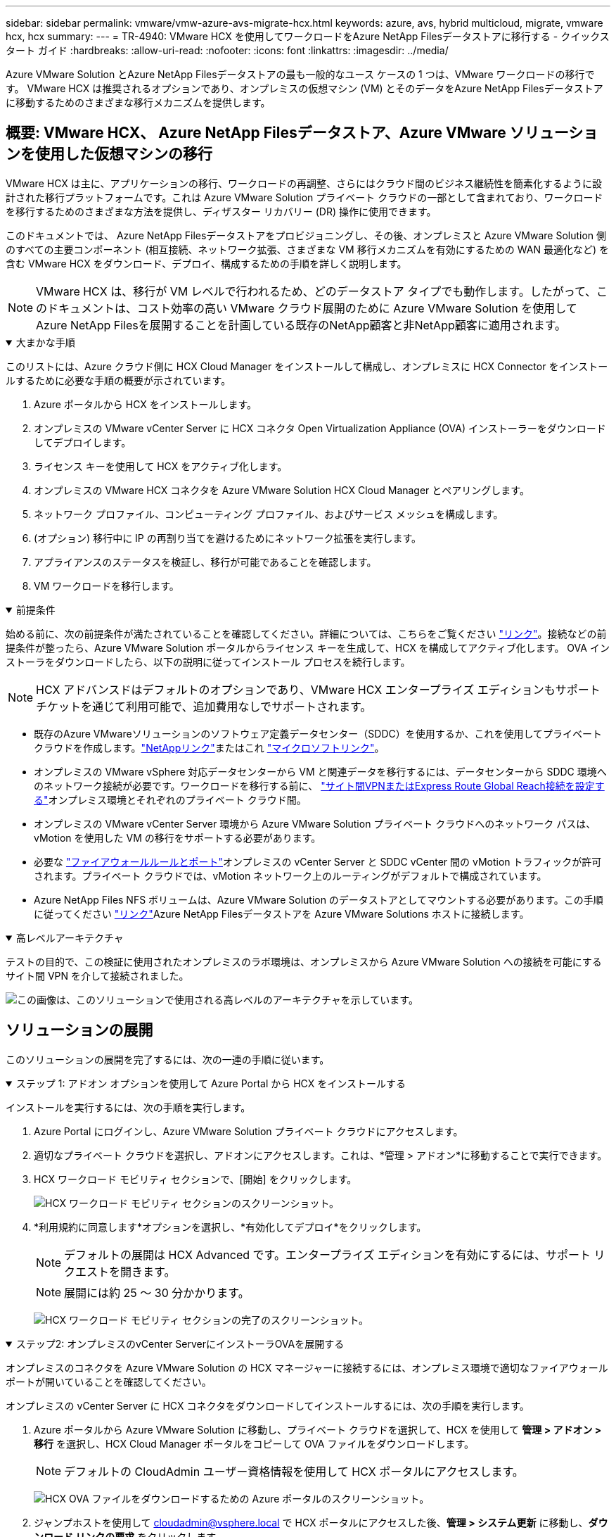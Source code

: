 ---
sidebar: sidebar 
permalink: vmware/vmw-azure-avs-migrate-hcx.html 
keywords: azure, avs, hybrid multicloud, migrate, vmware hcx, hcx 
summary:  
---
= TR-4940: VMware HCX を使用してワークロードをAzure NetApp Filesデータストアに移行する - クイックスタート ガイド
:hardbreaks:
:allow-uri-read: 
:nofooter: 
:icons: font
:linkattrs: 
:imagesdir: ../media/


[role="lead"]
Azure VMware Solution とAzure NetApp Filesデータストアの最も一般的なユース ケースの 1 つは、VMware ワークロードの移行です。  VMware HCX は推奨されるオプションであり、オンプレミスの仮想マシン (VM) とそのデータをAzure NetApp Filesデータストアに移動するためのさまざまな移行メカニズムを提供します。



== 概要: VMware HCX、 Azure NetApp Filesデータストア、Azure VMware ソリューションを使用した仮想マシンの移行

VMware HCX は主に、アプリケーションの移行、ワークロードの再調整、さらにはクラウド間のビジネス継続性を簡素化するように設計された移行プラットフォームです。これは Azure VMware Solution プライベート クラウドの一部として含まれており、ワークロードを移行するためのさまざまな方法を提供し、ディザスター リカバリー (DR) 操作に使用できます。

このドキュメントでは、 Azure NetApp Filesデータストアをプロビジョニングし、その後、オンプレミスと Azure VMware Solution 側のすべての主要コンポーネント (相互接続、ネットワーク拡張、さまざまな VM 移行メカニズムを有効にするための WAN 最適化など) を含む VMware HCX をダウンロード、デプロイ、構成するための手順を詳しく説明します。


NOTE: VMware HCX は、移行が VM レベルで行われるため、どのデータストア タイプでも動作します。したがって、このドキュメントは、コスト効率の高い VMware クラウド展開のために Azure VMware Solution を使用してAzure NetApp Filesを展開することを計画している既存のNetApp顧客と非NetApp顧客に適用されます。

.大まかな手順
[%collapsible%open]
====
このリストには、Azure クラウド側に HCX Cloud Manager をインストールして構成し、オンプレミスに HCX Connector をインストールするために必要な手順の概要が示されています。

. Azure ポータルから HCX をインストールします。
. オンプレミスの VMware vCenter Server に HCX コネクタ Open Virtualization Appliance (OVA) インストーラーをダウンロードしてデプロイします。
. ライセンス キーを使用して HCX をアクティブ化します。
. オンプレミスの VMware HCX コネクタを Azure VMware Solution HCX Cloud Manager とペアリングします。
. ネットワーク プロファイル、コンピューティング プロファイル、およびサービス メッシュを構成します。
. (オプション) 移行中に IP の再割り当てを避けるためにネットワーク拡張を実行します。
. アプライアンスのステータスを検証し、移行が可能であることを確認します。
. VM ワークロードを移行します。


====
.前提条件
[%collapsible%open]
====
始める前に、次の前提条件が満たされていることを確認してください。詳細については、こちらをご覧ください https://docs.microsoft.com/en-us/azure/azure-vmware/configure-vmware-hcx["リンク"^]。接続などの前提条件が整ったら、Azure VMware Solution ポータルからライセンス キーを生成して、HCX を構成してアクティブ化します。  OVA インストーラをダウンロードしたら、以下の説明に従ってインストール プロセスを続行します。


NOTE: HCX アドバンスドはデフォルトのオプションであり、VMware HCX エンタープライズ エディションもサポート チケットを通じて利用可能で、追加費用なしでサポートされます。

* 既存のAzure VMwareソリューションのソフトウェア定義データセンター（SDDC）を使用するか、これを使用してプライベートクラウドを作成します。link:vmw-azure-avs-setup.html["NetAppリンク"^]またはこれ https://docs.microsoft.com/en-us/azure/azure-vmware/deploy-azure-vmware-solution?tabs=azure-portal["マイクロソフトリンク"^]。
* オンプレミスの VMware vSphere 対応データセンターから VM と関連データを移行するには、データセンターから SDDC 環境へのネットワーク接続が必要です。ワークロードを移行する前に、 https://docs.microsoft.com/en-us/azure/azure-vmware/tutorial-expressroute-global-reach-private-cloud["サイト間VPNまたはExpress Route Global Reach接続を設定する"^]オンプレミス環境とそれぞれのプライベート クラウド間。
* オンプレミスの VMware vCenter Server 環境から Azure VMware Solution プライベート クラウドへのネットワーク パスは、vMotion を使用した VM の移行をサポートする必要があります。
* 必要な https://learn.microsoft.com/en-us/azure/azure-vmware/tutorial-network-checklist?source=recommendations["ファイアウォールルールとポート"^]オンプレミスの vCenter Server と SDDC vCenter 間の vMotion トラフィックが許可されます。プライベート クラウドでは、vMotion ネットワーク上のルーティングがデフォルトで構成されています。
* Azure NetApp Files NFS ボリュームは、Azure VMware Solution のデータストアとしてマウントする必要があります。この手順に従ってください https://learn.microsoft.com/en-us/azure/azure-vmware/attach-azure-netapp-files-to-azure-vmware-solution-hosts?tabs=azure-portal["リンク"^]Azure NetApp Filesデータストアを Azure VMware Solutions ホストに接続します。


====
.高レベルアーキテクチャ
[%collapsible%open]
====
テストの目的で、この検証に使用されたオンプレミスのラボ環境は、オンプレミスから Azure VMware Solution への接続を可能にするサイト間 VPN を介して接続されました。

image:anfd-hcx-001.png["この画像は、このソリューションで使用される高レベルのアーキテクチャを示しています。"]

====


== ソリューションの展開

このソリューションの展開を完了するには、次の一連の手順に従います。

.ステップ 1: アドオン オプションを使用して Azure Portal から HCX をインストールする
[%collapsible%open]
====
インストールを実行するには、次の手順を実行します。

. Azure Portal にログインし、Azure VMware Solution プライベート クラウドにアクセスします。
. 適切なプライベート クラウドを選択し、アドオンにアクセスします。これは、*管理 > アドオン*に移動することで実行できます。
. HCX ワークロード モビリティ セクションで、[開始] をクリックします。
+
image:anfd-hcx-002.png["HCX ワークロード モビリティ セクションのスクリーンショット。"]

. *利用規約に同意します*オプションを選択し、*有効化してデプロイ*をクリックします。
+

NOTE: デフォルトの展開は HCX Advanced です。エンタープライズ エディションを有効にするには、サポート リクエストを開きます。

+

NOTE: 展開には約 25 ～ 30 分かかります。

+
image:anfd-hcx-003.png["HCX ワークロード モビリティ セクションの完了のスクリーンショット。"]



====
.ステップ2: オンプレミスのvCenter ServerにインストーラOVAを展開する
[%collapsible%open]
====
オンプレミスのコネクタを Azure VMware Solution の HCX マネージャーに接続するには、オンプレミス環境で適切なファイアウォール ポートが開いていることを確認してください。

オンプレミスの vCenter Server に HCX コネクタをダウンロードしてインストールするには、次の手順を実行します。

. Azure ポータルから Azure VMware Solution に移動し、プライベート クラウドを選択して、HCX を使用して *管理 > アドオン > 移行* を選択し、HCX Cloud Manager ポータルをコピーして OVA ファイルをダウンロードします。
+

NOTE: デフォルトの CloudAdmin ユーザー資格情報を使用して HCX ポータルにアクセスします。

+
image:anfd-hcx-004.png["HCX OVA ファイルをダウンロードするための Azure ポータルのスクリーンショット。"]

. ジャンプホストを使用して mailto:cloudadmin@vsphere.local[cloudadmin@vsphere.local^] で HCX ポータルにアクセスした後、*管理 > システム更新* に移動し、*ダウンロード リンクの要求* をクリックします。
+

NOTE: OVA へのリンクをダウンロードするかコピーしてブラウザに貼り付け、オンプレミスの vCenter Server にデプロイする VMware HCX Connector OVA ファイルのダウンロード プロセスを開始します。

+
image:anfd-hcx-005.png["OVAダウンロードリンクのスクリーンショット。"]

. OVA をダウンロードしたら、[OVF テンプレートのデプロイ] オプションを使用して、オンプレミスの VMware vSphere 環境にデプロイします。
+
image:anfd-hcx-006.png["正しい OVA テンプレートを選択するためのスクリーンショット。"]

. OVA 展開に必要なすべての情報を入力し、[次へ] をクリックしてから [完了] をクリックして VMware HCX コネクタ OVA を展開します。
+

NOTE: 仮想アプライアンスを手動で電源オンします。



詳しい手順については、 https://docs.vmware.com/en/VMware-HCX/services/user-guide/GUID-BFD7E194-CFE5-4259-B74B-991B26A51758.html["VMware HCX ユーザーガイド"^] 。

====
.ステップ3: ライセンスキーを使用してHCXコネクタをアクティブ化する
[%collapsible%open]
====
VMware HCX コネクタ OVA をオンプレミスにデプロイし、アプライアンスを起動したら、次の手順を実行して HCX コネクタをアクティブ化します。  Azure VMware Solution ポータルからライセンス キーを生成し、VMware HCX Manager でアクティブ化します。

. Azure ポータルから Azure VMware Solution に移動し、プライベート クラウドを選択して、*管理 > アドオン > HCX を使用した移行* を選択します。
. *オンプレミスの HCX キーを使用して接続* の下で、*追加* をクリックしてアクティベーション キーをコピーします。
+
image:anfd-hcx-007.png["HCX キーを追加するためのスクリーンショット。"]

+

NOTE: 展開されるオンプレミスの HCX コネクタごとに個別のキーが必要です。

. オンプレミスのVMware HCX Managerにログインします。 `"https://hcxmanagerIP:9443"`管理者の資格情報を使用します。
+

NOTE: OVA 展開時に定義されたパスワードを使用します。

. ライセンスで、手順 3 でコピーしたキーを入力し、[アクティブ化] をクリックします。
+

NOTE: オンプレミスの HCX コネクタにはインターネット アクセスが必要です。

. *データセンターの場所* で、オンプレミスの VMware HCX Manager をインストールするための最も近い場所を指定します。  *続行*をクリックします。
. *システム名*の下で名前を更新し、*続行*をクリックします。
. *はい、続行*をクリックします。
. *vCenter への接続* で、vCenter Server の完全修飾ドメイン名 (FQDN) または IP アドレスと適切な資格情報を入力し、*続行* をクリックします。
+

NOTE: 後で接続の問題を回避するには、FQDN を使用します。

. *SSO/PSC の構成* で、Platform Services Controller の FQDN または IP アドレスを入力し、*続行* をクリックします。
+

NOTE: VMware vCenter Server の FQDN または IP アドレスを入力します。

. 入力した情報が正しいことを確認して、[再起動] をクリックします。
. サービスが再起動すると、表示されるページで vCenter Server が緑色で表示されます。  vCenter Server と SSO の両方に適切な構成パラメータが設定されている必要があります。これは前のページと同じである必要があります。
+

NOTE: このプロセスには、プラグインが vCenter Server に追加されるまでに約 10 ～ 20 分かかります。

+
image:anfd-hcx-008.png["完了したプロセスを示すスクリーンショット。"]



====
.ステップ 4: オンプレミスの VMware HCX コネクタと Azure VMware Solution HCX Cloud Manager をペアリングする
[%collapsible%open]
====
HCX コネクタをオンプレミスと Azure VMware Solution の両方にインストールした後、ペアリングを追加して、Azure VMware Solution プライベート クラウド用にオンプレミスの VMware HCX コネクタを構成します。サイトのペアリングを構成するには、次の手順を実行します。

. オンプレミスの vCenter 環境と Azure VMware Solution SDDC の間にサイト ペアを作成するには、オンプレミスの vCenter Server にログインし、新しい HCX vSphere Web Client プラグインにアクセスします。


image:anfd-hcx-009.png["HCX vSphere Web Client プラグインのスクリーンショット。"]

. インフラストラクチャの下で、[*サイトペアリングを追加*]をクリックします。



NOTE: プライベート クラウドにアクセスするための Azure VMware Solution HCX Cloud Manager の URL または IP アドレスと CloudAdmin ロールの資格情報を入力します。

image:anfd-hcx-010.png["CloudAdmin ロールのスクリーンショット URL または IP アドレスと資格情報。"]

. *接続*をクリックします。



NOTE: VMware HCX コネクタは、ポート 443 経由で HCX Cloud Manager IP にルーティングできる必要があります。

. ペアリングが作成されると、新しく構成されたサイト ペアリングが HCX ダッシュボードで利用できるようになります。


image:anfd-hcx-011.png["HCX ダッシュボード上の完了したプロセスのスクリーンショット。"]

====
.ステップ5: ネットワークプロファイル、コンピューティングプロファイル、サービスメッシュを構成する
[%collapsible%open]
====
VMware HCX Interconnect サービス アプライアンスは、インターネット経由およびターゲット サイトへのプライベート接続を介したレプリケーションおよび vMotion ベースの移行機能を提供します。相互接続は、暗号化、トラフィック エンジニアリング、VM モビリティを提供します。  Interconnect サービス アプライアンスを作成するには、次の手順を実行します。

. [インフラストラクチャ] で、*[相互接続] > [マルチサイト サービス メッシュ] > [コンピューティング プロファイル] > [コンピューティング プロファイルの作成]* を選択します。



NOTE: コンピューティング プロファイルは、展開されるアプライアンスや、HCX サービスにアクセス可能な VMware データセンターの部分などの展開パラメータを定義します。

image:anfd-hcx-012.png["vSphere クライアントの Interconnect ページのスクリーンショット。"]

. コンピューティング プロファイルが作成されたら、*マルチサイト サービス メッシュ > ネットワーク プロファイル > ネットワーク プロファイルの作成* を選択して、ネットワーク プロファイルを作成します。


ネットワーク プロファイルは、HCX が仮想アプライアンスに使用する IP アドレスとネットワークの範囲を定義します。


NOTE: この手順では 2 つ以上の IP アドレスが必要です。これらの IP アドレスは、管理ネットワークから Interconnect Appliances に割り当てられます。

image:anfd-hcx-013.png["vSphere クライアントの Interconnect ページに IP アドレスを追加するスクリーンショット。"]

. この時点で、コンピューティング プロファイルとネットワーク プロファイルが正常に作成されました。
. *Interconnect* オプション内の *Service Mesh* タブを選択して Service Mesh を作成し、オンプレミスと Azure SDDC サイトを選択します。
. サービス メッシュは、ローカルおよびリモートのコンピューティングとネットワーク プロファイルのペアを指定します。



NOTE: このプロセスの一環として、安全なトランスポート ファブリックを作成するために、HCX アプライアンスがソース サイトとターゲット サイトの両方に展開され、自動的に構成されます。

image:anfd-hcx-014.png["vSphere クライアントの Interconnect ページの Service Mesh タブのスクリーンショット。"]

. これは設定の最終ステップです。デプロイメントが完了するまでに約 30 分かかります。サービス メッシュが構成されると、ワークロード VM を移行するための IPsec トンネルが正常に作成され、環境が準備されます。


image:anfd-hcx-015.png["vSphere クライアントの Interconnect ページで完了したプロセスのスクリーンショット。"]

====
.ステップ6: ワークロードを移行する
[%collapsible%open]
====
さまざまな VMware HCX 移行テクノロジを使用して、オンプレミスと Azure SDDC 間でワークロードを双方向に移行できます。  HCX 一括移行、HCX vMotion、HCX コールド移行、HCX レプリケーション アシスト vMotion (HCX Enterprise エディションで利用可能)、HCX OS アシスト移行 (HCX Enterprise エディションで利用可能) などの複数の移行テクノロジーを使用して、VMware HCX がアクティブ化されたエンティティ間で VM を移動できます。

さまざまなHCX移行メカニズムの詳細については、以下を参照してください。 https://learn.microsoft.com/en-us/azure/azure-vmware/architecture-migrate#vmware-hcx-migration-options["VMware HCX 移行の種類"^] 。

*一括移行*

このセクションでは、一括移行のメカニズムについて詳しく説明します。一括移行中、HCX の一括移行機能は vSphere Replication を使用してディスク ファイルを移行し、同時に宛先 vSphere HCX インスタンス上に VM を再作成します。

一括 VM 移行を開始するには、次の手順を実行します。

. *サービス > 移行* の *移行* タブにアクセスします。


image:anfd-hcx-016.png["vSphere クライアントの移行セクションのスクリーンショット。"]

. *リモート サイト接続* の下で、リモート サイト接続を選択し、ソースと宛先を選択します。この例では、宛先は Azure VMware Solution SDDC HCX エンドポイントです。
. *移行するVMを選択*をクリックします。これにより、オンプレミスのすべての VM のリストが提供されます。  match:value 式に基づいて VM を選択し、[*追加*] をクリックします。
. *転送と配置*セクションで、移行プロファイルを含む必須フィールド（*クラスター*、*ストレージ*、*宛先*、および*ネットワーク*）を更新し、*検証*をクリックします。


image:anfd-hcx-017.png["vSphere クライアントの転送と配置セクションのスクリーンショット。"]

. 検証チェックが完了したら、[Go] をクリックして移行を開始します。


image:anfd-hcx-018.png["移行開始のスクリーンショット。"]


NOTE: この移行中に、ターゲット vCenter 内の指定されたAzure NetApp Filesデータストアにプレースホルダー ディスクが作成され、ソース VM ディスクのデータをプレースホルダー ディスクにレプリケーションできるようになります。 HBR はターゲットへの完全同期のためにトリガーされ、ベースラインが完了した後、復旧ポイント目標 (RPO) サイクルに基づいて増分同期が実行されます。完全同期または増分同期が完了すると、特定のスケジュールが設定されていない限り、切り替えが自動的にトリガーされます。

. 移行が完了したら、移行先の SDDC vCenter にアクセスして移行を検証します。


image:anfd-hcx-019.png["入出力ダイアログまたは書かれたコンテンツを示す図"]

さまざまな移行オプションと、HCX を使用してオンプレミスから Azure VMware Solution にワークロードを移行する方法の詳細については、以下を参照してください。 https://learn.microsoft.com/en-us/azure/azure-vmware/architecture-migrate["VMware HCX 移行の考慮事項"^] 。

このプロセスについて詳しく知りたい場合は、次のビデオをご覧ください。

.HCX を使用したワークロード移行
video::255640f5-4dff-438c-8d50-b01200f017d1[panopto]
以下は HCX vMotion オプションのスクリーンショットです。

image:anfd-hcx-020.png["入出力ダイアログまたは書かれたコンテンツを示す図"]

このプロセスについて詳しく知りたい場合は、次のビデオをご覧ください。

.HCX vMotion
video::986bb505-6f3d-4a5a-b016-b01200f03f18[panopto]

NOTE: 移行を処理するために十分な帯域幅が利用可能であることを確認してください。


NOTE: ターゲット ANF データストアには、移行を処理するのに十分なスペースが必要です。

====


== まとめ

オールクラウドまたはハイブリッド クラウドをターゲットにしていて、データがオンプレミスのあらゆるタイプ/ベンダーのストレージに存在する場合でも、 Azure NetApp Filesと HCX は、データ要件をアプリケーション レイヤーにシームレスにすることで TCO を削減しながら、アプリケーション ワークロードを展開および移行するための優れたオプションを提供します。ユース ケースがどのようなものであっても、Azure VMware Solution とAzure NetApp Filesを併せて選択すると、クラウドのメリットを迅速に実現でき、オンプレミスと複数のクラウドにわたる一貫したインフラストラクチャと運用、ワークロードの双方向の移植性、エンタープライズ レベルの容量とパフォーマンスが得られます。これは、VMware vSphere Replication、VMware vMotion、またはネットワーク ファイル コピー (NFC) を使用してストレージを接続し、VMware 仮想マシンを移行するために使用される、使い慣れたプロセスと手順と同じです。



== まとめ

このドキュメントの主なポイントは次のとおりです。

* Azure VMware Solution SDDC 上のデータストアとしてAzure NetApp Files を使用できるようになりました。
* オンプレミスからAzure NetApp Filesデータストアにデータを簡単に移行できます。
* 移行アクティビティ中の容量とパフォーマンスの要件を満たすために、 Azure NetApp Filesデータストアを簡単に拡大および縮小できます。




== 詳細情報の入手方法

このドキュメントに記載されている情報の詳細については、次の Web サイト リンクを参照してください。

* Azure VMware ソリューションのドキュメント


https://docs.microsoft.com/en-us/azure/azure-vmware/["https://docs.microsoft.com/en-us/azure/azure-vmware/"^]

* Azure NetApp Files のドキュメント


https://docs.microsoft.com/en-us/azure/azure-netapp-files/["https://docs.microsoft.com/en-us/azure/azure-netapp-files/"^]

* VMware HCX 移行の考慮事項


https://learn.microsoft.com/en-us/azure/azure-vmware/architecture-migrate["https://learn.microsoft.com/en-us/azure/azure-vmware/architecture-migrate"^]
